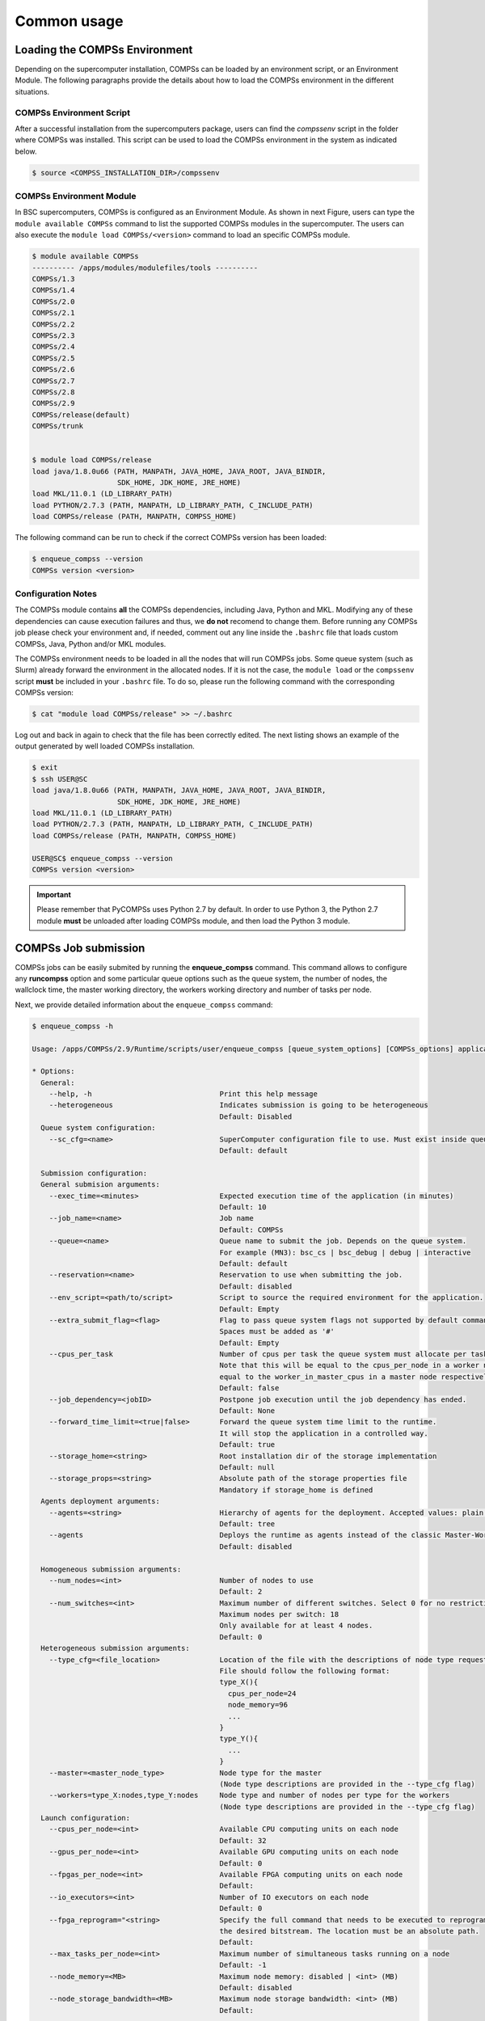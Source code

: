 Common usage
============

Loading the COMPSs Environment
------------------------------
Depending on the supercomputer installation, COMPSs can be loaded by an
environment script, or an Environment Module. The following paragraphs
provide the details about how to load the COMPSs environment in the different
situations.

COMPSs Environment Script
~~~~~~~~~~~~~~~~~~~~~~~~~
After a successful installation from the supercomputers package, users can find
the *compssenv* script in the folder where COMPSs was installed. This script can
be used to load the COMPSs environment in the system as indicated below.

.. code-block:: console

    $ source <COMPSS_INSTALLATION_DIR>/compssenv

COMPSs Environment Module
~~~~~~~~~~~~~~~~~~~~~~~~~

In BSC supercomputers, COMPSs is configured as an Environment Module. As shown in
next Figure, users can type the ``module available COMPSs`` command to list the
supported COMPSs modules in the supercomputer. The users can also execute the
``module load COMPSs/<version>`` command to load an specific COMPSs module.

.. code-block:: console

    $ module available COMPSs
    ---------- /apps/modules/modulefiles/tools ----------
    COMPSs/1.3
    COMPSs/1.4
    COMPSs/2.0
    COMPSs/2.1
    COMPSs/2.2
    COMPSs/2.3
    COMPSs/2.4
    COMPSs/2.5
    COMPSs/2.6
    COMPSs/2.7
    COMPSs/2.8
    COMPSs/2.9
    COMPSs/release(default)
    COMPSs/trunk


    $ module load COMPSs/release
    load java/1.8.0u66 (PATH, MANPATH, JAVA_HOME, JAVA_ROOT, JAVA_BINDIR,
                        SDK_HOME, JDK_HOME, JRE_HOME)
    load MKL/11.0.1 (LD_LIBRARY_PATH)
    load PYTHON/2.7.3 (PATH, MANPATH, LD_LIBRARY_PATH, C_INCLUDE_PATH)
    load COMPSs/release (PATH, MANPATH, COMPSS_HOME)

The following command can be run to check if the correct COMPSs version
has been loaded:

.. code-block:: console

    $ enqueue_compss --version
    COMPSs version <version>

Configuration Notes
~~~~~~~~~~~~~~~~~~~

The COMPSs module contains **all** the COMPSs dependencies, including
Java, Python and MKL. Modifying any of these dependencies can cause
execution failures and thus, we **do not** recomend to change them.
Before running any COMPSs job please check your environment and, if
needed, comment out any line inside the ``.bashrc`` file that loads
custom COMPSs, Java, Python and/or MKL modules.

The COMPSs environment needs to be loaded in all the nodes that will run
COMPSs jobs. Some queue system (such as Slurm) already forward the environment
in the allocated nodes. If it is not the case, the ``module load`` or the
``compssenv`` script **must** be included in your ``.bashrc`` file. To do so,
please run the following command with the corresponding COMPSs version:

.. code-block:: console

    $ cat "module load COMPSs/release" >> ~/.bashrc

Log out and back in again to check that the file has been correctly
edited. The next listing shows an example of the output generated by
well loaded COMPSs installation.

.. code-block:: console

    $ exit
    $ ssh USER@SC
    load java/1.8.0u66 (PATH, MANPATH, JAVA_HOME, JAVA_ROOT, JAVA_BINDIR,
                        SDK_HOME, JDK_HOME, JRE_HOME)
    load MKL/11.0.1 (LD_LIBRARY_PATH)
    load PYTHON/2.7.3 (PATH, MANPATH, LD_LIBRARY_PATH, C_INCLUDE_PATH)
    load COMPSs/release (PATH, MANPATH, COMPSS_HOME)

    USER@SC$ enqueue_compss --version
    COMPSs version <version>

.. important::
   Please remember that PyCOMPSs uses Python 2.7 by default. In order to
   use Python 3, the Python 2.7 module **must** be unloaded after loading
   COMPSs module, and then load the Python 3 module.

COMPSs Job submission
---------------------

COMPSs jobs can be easily submited by running the **enqueue_compss**
command. This command allows to configure any **runcompss** option and
some particular queue options such as the queue system, the number of
nodes, the wallclock time, the master working directory, the workers
working directory and number of tasks per node.

Next, we provide detailed information about the ``enqueue_compss``
command:

.. code-block:: console

    $ enqueue_compss -h

    Usage: /apps/COMPSs/2.9/Runtime/scripts/user/enqueue_compss [queue_system_options] [COMPSs_options] application_name application_arguments

    * Options:
      General:
        --help, -h                              Print this help message
        --heterogeneous                         Indicates submission is going to be heterogeneous
                                                Default: Disabled
      Queue system configuration:
        --sc_cfg=<name>                         SuperComputer configuration file to use. Must exist inside queues/cfgs/
                                                Default: default

      Submission configuration:
      General submision arguments:
        --exec_time=<minutes>                   Expected execution time of the application (in minutes)
                                                Default: 10
        --job_name=<name>                       Job name
                                                Default: COMPSs
        --queue=<name>                          Queue name to submit the job. Depends on the queue system.
                                                For example (MN3): bsc_cs | bsc_debug | debug | interactive
                                                Default: default
        --reservation=<name>                    Reservation to use when submitting the job.
                                                Default: disabled
        --env_script=<path/to/script>           Script to source the required environment for the application.
                                                Default: Empty
        --extra_submit_flag=<flag>              Flag to pass queue system flags not supported by default command flags.
                                                Spaces must be added as '#'
                                                Default: Empty
        --cpus_per_task                         Number of cpus per task the queue system must allocate per task.
                                                Note that this will be equal to the cpus_per_node in a worker node and
                                                equal to the worker_in_master_cpus in a master node respectively.
                                                Default: false
        --job_dependency=<jobID>                Postpone job execution until the job dependency has ended.
                                                Default: None
        --forward_time_limit=<true|false>       Forward the queue system time limit to the runtime.
                                                It will stop the application in a controlled way.
                                                Default: true
        --storage_home=<string>                 Root installation dir of the storage implementation
                                                Default: null
        --storage_props=<string>                Absolute path of the storage properties file
                                                Mandatory if storage_home is defined
      Agents deployment arguments:
        --agents=<string>                       Hierarchy of agents for the deployment. Accepted values: plain|tree
                                                Default: tree
        --agents                                Deploys the runtime as agents instead of the classic Master-Worker deployment.
                                                Default: disabled

      Homogeneous submission arguments:
        --num_nodes=<int>                       Number of nodes to use
                                                Default: 2
        --num_switches=<int>                    Maximum number of different switches. Select 0 for no restrictions.
                                                Maximum nodes per switch: 18
                                                Only available for at least 4 nodes.
                                                Default: 0
      Heterogeneous submission arguments:
        --type_cfg=<file_location>              Location of the file with the descriptions of node type requests
                                                File should follow the following format:
                                                type_X(){
                                                  cpus_per_node=24
                                                  node_memory=96
                                                  ...
                                                }
                                                type_Y(){
                                                  ...
                                                }
        --master=<master_node_type>             Node type for the master
                                                (Node type descriptions are provided in the --type_cfg flag)
        --workers=type_X:nodes,type_Y:nodes     Node type and number of nodes per type for the workers
                                                (Node type descriptions are provided in the --type_cfg flag)
      Launch configuration:
        --cpus_per_node=<int>                   Available CPU computing units on each node
                                                Default: 32
        --gpus_per_node=<int>                   Available GPU computing units on each node
                                                Default: 0
        --fpgas_per_node=<int>                  Available FPGA computing units on each node
                                                Default:
        --io_executors=<int>                    Number of IO executors on each node
                                                Default: 0
        --fpga_reprogram="<string>              Specify the full command that needs to be executed to reprogram the FPGA with
                                                the desired bitstream. The location must be an absolute path.
                                                Default:
        --max_tasks_per_node=<int>              Maximum number of simultaneous tasks running on a node
                                                Default: -1
        --node_memory=<MB>                      Maximum node memory: disabled | <int> (MB)
                                                Default: disabled
        --node_storage_bandwidth=<MB>           Maximum node storage bandwidth: <int> (MB)
                                                Default:

        --network=<name>                        Communication network for transfers: default | ethernet | infiniband | data.
                                                Default: ethernet

        --prolog="<string>"                     Task to execute before launching COMPSs (Notice the quotes)
                                                If the task has arguments split them by "," rather than spaces.
                                                This argument can appear multiple times for more than one prolog action
                                                Default: Empty
        --epilog="<string>"                     Task to execute after executing the COMPSs application (Notice the quotes)
                                                If the task has arguments split them by "," rather than spaces.
                                                This argument can appear multiple times for more than one epilog action
                                                Default: Empty

        --master_working_dir=<path>             Working directory of the application
                                                Default: .
        --worker_working_dir=<name | path>      Worker directory. Use: local_disk | shared_disk | <path>
                                                Default: local_disk

        --worker_in_master_cpus=<int>           Maximum number of CPU computing units that the master node can run as worker. Cannot exceed cpus_per_node.
                                                Default: 0
        --worker_in_master_memory=<int> MB      Maximum memory in master node assigned to the worker. Cannot exceed the node_memory.
                                                Mandatory if worker_in_master_cpus is specified.
                                                Default: disabled
        --worker_port_range=<min>,<max>         Port range used by the NIO adaptor at the worker side
                                                Default: 43001,43005
        --jvm_worker_in_master_opts="<string>"  Extra options for the JVM of the COMPSs Worker in the Master Node.
                                                Each option separed by "," and without blank spaces (Notice the quotes)
                                                Default:
        --container_image=<path>                Runs the application by means of a container engine image
                                                Default: Empty
        --container_compss_path=<path>          Path where compss is installed in the container image
                                                Default: /opt/COMPSs
        --container_opts="<string>"             Options to pass to the container engine
                                                Default: empty
        --elasticity=<max_extra_nodes>          Activate elasticity specifiying the maximum extra nodes (ONLY AVAILABLE FORM SLURM CLUSTERS WITH NIO ADAPTOR)
                                                Default: 0
        --automatic_scaling=<bool>              Enable or disable the runtime automatic scaling (for elasticity)
                                                Default: true
        --jupyter_notebook=<path>,              Swap the COMPSs master initialization with jupyter notebook from the specified path.
        --jupyter_notebook                      Default: false
        --ipython                               Swap the COMPSs master initialization with ipython.
                                                Default: empty


      Runcompss configuration:


      Tools enablers:
        --graph=<bool>, --graph, -g             Generation of the complete graph (true/false)
                                                When no value is provided it is set to true
                                                Default: false
        --tracing=<level>, --tracing, -t        Set generation of traces and/or tracing level ( [ true | basic ] | advanced | scorep | arm-map | arm-ddt | false)
                                                True and basic levels will produce the same traces.
                                                When no value is provided it is set to 1
                                                Default: 0
        --monitoring=<int>, --monitoring, -m    Period between monitoring samples (milliseconds)
                                                When no value is provided it is set to 2000
                                                Default: 0
        --external_debugger=<int>,
        --external_debugger                     Enables external debugger connection on the specified port (or 9999 if empty)
                                                Default: false
        --jmx_port=<int>                        Enable JVM profiling on specified port

      Runtime configuration options:
        --task_execution=<compss|storage>       Task execution under COMPSs or Storage.
                                                Default: compss
        --storage_impl=<string>                 Path to an storage implementation. Shortcut to setting pypath and classpath. See Runtime/storage in your installation folder.
        --storage_conf=<path>                   Path to the storage configuration file
                                                Default: null
        --project=<path>                        Path to the project XML file
                                                Default: /opt/COMPSs//Runtime/configuration/xml/projects/default_project.xml
        --resources=<path>                      Path to the resources XML file
                                                Default: /opt/COMPSs//Runtime/configuration/xml/resources/default_resources.xml
        --lang=<name>                           Language of the application (java/c/python)
                                                Default: Inferred is possible. Otherwise: java
        --summary                               Displays a task execution summary at the end of the application execution
                                                Default: false
        --log_level=<level>, --debug, -d        Set the debug level: off | info | api | debug | trace
                                                Warning: Off level compiles with -O2 option disabling asserts and __debug__
                                                Default: off

      Advanced options:
        --extrae_config_file=<path>             Sets a custom extrae config file. Must be in a shared disk between all COMPSs workers.
                                                Default: null
        --extrae_config_file_python=<path>      Sets a custom extrae config file for python. Must be in a shared disk between all COMPSs workers.
                                                Default: null
        --trace_label=<string>                  Add a label in the generated trace file. Only used in the case of tracing is activated.
                                                Default: None
        --comm=<ClassName>                      Class that implements the adaptor for communications
                                                Supported adaptors:
                                                      ├── es.bsc.compss.nio.master.NIOAdaptor
                                                      └── es.bsc.compss.gat.master.GATAdaptor
                                                Default: es.bsc.compss.nio.master.NIOAdaptor
        --conn=<className>                      Class that implements the runtime connector for the cloud
                                                Supported connectors:
                                                      ├── es.bsc.compss.connectors.DefaultSSHConnector
                                                      └── es.bsc.compss.connectors.DefaultNoSSHConnector
                                                Default: es.bsc.compss.connectors.DefaultSSHConnector
        --streaming=<type>                      Enable the streaming mode for the given type.
                                                Supported types: FILES, OBJECTS, PSCOS, ALL, NONE
                                                Default: NONE
        --streaming_master_name=<str>           Use an specific streaming master node name.
                                                Default: null
        --streaming_master_port=<int>           Use an specific port for the streaming master.
                                                Default: null
        --scheduler=<className>                 Class that implements the Scheduler for COMPSs
                                                Supported schedulers:
                                                      ├── es.bsc.compss.scheduler.fifodatalocation.FIFODataLocationScheduler
                                                      ├── es.bsc.compss.scheduler.fifonew.FIFOScheduler
                                                      ├── es.bsc.compss.scheduler.fifodatanew.FIFODataScheduler
                                                      ├── es.bsc.compss.scheduler.lifonew.LIFOScheduler
                                                      ├── es.bsc.compss.components.impl.TaskScheduler
                                                      └── es.bsc.compss.scheduler.loadbalancing.LoadBalancingScheduler
                                                Default: es.bsc.compss.scheduler.loadbalancing.LoadBalancingScheduler
        --scheduler_config_file=<path>          Path to the file which contains the scheduler configuration.
                                                Default: Empty
        --library_path=<path>                   Non-standard directories to search for libraries (e.g. Java JVM library, Python library, C binding library)
                                                Default: Working Directory
        --classpath=<path>                      Path for the application classes / modules
                                                Default: Working Directory
        --appdir=<path>                         Path for the application class folder.
                                                Default: /home/user
        --pythonpath=<path>                     Additional folders or paths to add to the PYTHONPATH
                                                Default: /home/user
        --env_script=<path>                     Path to the script file where the application environment variables are defined.
                                                COMPSs sources this script before running the application.
                                                Default: Empty
        --base_log_dir=<path>                   Base directory to store COMPSs log files (a .COMPSs/ folder will be created inside this location)
                                                Default: User home
        --specific_log_dir=<path>               Use a specific directory to store COMPSs log files (no sandbox is created)
                                                Warning: Overwrites --base_log_dir option
                                                Default: Disabled
        --uuid=<int>                            Preset an application UUID
                                                Default: Automatic random generation
        --master_name=<string>                  Hostname of the node to run the COMPSs master
                                                Default:
        --master_port=<int>                     Port to run the COMPSs master communications.
                                                Only for NIO adaptor
                                                Default: [43000,44000]
        --jvm_master_opts="<string>"            Extra options for the COMPSs Master JVM. Each option separed by "," and without blank spaces (Notice the quotes)
                                                Default:
        --jvm_workers_opts="<string>"           Extra options for the COMPSs Workers JVMs. Each option separed by "," and without blank spaces (Notice the quotes)
                                                Default: -Xms1024m,-Xmx1024m,-Xmn400m
        --cpu_affinity="<string>"               Sets the CPU affinity for the workers
                                                Supported options: disabled, automatic, user defined map of the form "0-8/9,10,11/12-14,15,16"
                                                Default: automatic
        --gpu_affinity="<string>"               Sets the GPU affinity for the workers
                                                Supported options: disabled, automatic, user defined map of the form "0-8/9,10,11/12-14,15,16"
                                                Default: automatic
        --fpga_affinity="<string>"              Sets the FPGA affinity for the workers
                                                Supported options: disabled, automatic, user defined map of the form "0-8/9,10,11/12-14,15,16"
                                                Default: automatic
        --fpga_reprogram="<string>"             Specify the full command that needs to be executed to reprogram the FPGA with the desired bitstream. The location must be an absolute path.
                                                Default:
        --io_executors=<int>                    IO Executors per worker
                                                Default: 0
        --task_count=<int>                      Only for C/Python Bindings. Maximum number of different functions/methods, invoked from the application, that have been selected as tasks
                                                Default: 50
        --input_profile=<path>                  Path to the file which stores the input application profile
                                                Default: Empty
        --output_profile=<path>                 Path to the file to store the application profile at the end of the execution
                                                Default: Empty
        --PyObject_serialize=<bool>             Only for Python Binding. Enable the object serialization to string when possible (true/false).
                                                Default: false
        --persistent_worker_c=<bool>            Only for C Binding. Enable the persistent worker in c (true/false).
                                                Default: false
        --enable_external_adaptation=<bool>     Enable external adaptation. This option will disable the Resource Optimizer.
                                                Default: false
        --gen_coredump                          Enable master coredump generation
                                                Default: false
        --keep_workingdir                       Do not remove the worker working directory after the execution
                                                Default: false
        --python_interpreter=<string>           Python interpreter to use (python/python2/python3).
                                                Default: python Version:
        --python_propagate_virtual_environment=<true>  Propagate the master virtual environment to the workers (true/false).
                                                       Default: true
        --python_mpi_worker=<false>             Use MPI to run the python worker instead of multiprocessing. (true/false).
                                                Default: false
        --python_memory_profile                 Generate a memory profile of the master.
                                                Default: false
        --python_worker_cache=<string>          Python worker cache (true/size/false).
                                                Only for NIO without mpi worker and python >= 3.8.
                                                Default: false
        --wall_clock_limit=<int>                Maximum duration of the application (in seconds).
                                                Default: 0

    * Application name:
        For Java applications:   Fully qualified name of the application
        For C applications:      Path to the master binary
        For Python applications: Path to the .py file containing the main program

    * Application arguments:
        Command line arguments to pass to the application. Can be empty.


.. ATTENTION::
  From COMPSs 2.8 version, the ``worker_working_dir`` has changed its built-in
  values to be more generic. The current values are: ``local_disk`` which
  substitutes the former ``scratch`` value; and ``shared_disk`` which replaces the
  ``gpfs`` value.


Walltime
--------

As with the ``runcompss`` command, the ``enqueue_compss`` command also provides
the ``--wall_clock_limit`` for the users to specify the maximum execution time
for the application (in seconds). If the time is reached, the execution is stopped.

Do not confuse with ``--exec_time``, since ``exec_time`` indicates the walltime
for the queuing system, whilst ``wall_clock_limit`` is for COMPSs.
Consequently, if the ``exec_time`` is reached, the queuing system will arise
an exception and the execution will be stopped suddenly (potentially causing
loose of data).
However, if the ``wall_clock_limit`` is reached, the COMPSs runtime stops and
grabs all data safely.

.. TIP::

    It is a good practice to define the ``--wall_clock_limit`` with less time
    than defined for ``--exec_time``, so that the COMPSs runtime can stop the
    execution safely and ensure that no data is lost.


PyCOMPSs within interactive jobs
--------------------------------

PyCOMPSs can be used in interactive jobs through the use of ipython. To this
end, the first thing is to request an interactive job. For example, an
interactive job with Slurm for one node with 48 cores (as in MareNostrum 4)
can be requested as follows:

.. code-block:: console

    $ salloc --qos=debug -N1 -n48

    salloc: Pending job allocation 12189081
    salloc: job 12189081 queued and waiting for resources
    salloc: job 12189081 has been allocated resources
    salloc: Granted job allocation 12189081
    salloc: Waiting for resource configuration
    salloc: Nodes s02r2b27 are ready for job

When the job starts running, the terminal directly opens within the given node.

Then, it is necessary to start the COMPSs infrastructure in the given nodes.
To this end, the following command will start one worker with 24 cores
(default worker in master), and then launch the *ipython* interpreter:

.. code-block:: console

    $ launch_compss \
      --sc_cfg=mn.cfg \
      --master_node="$SLURMD_NODENAME" \
      --worker_nodes="" \
      --ipython \
      --pythonpath=$(pwd) \
      "dummy"

Note that the *launch_compss* command requires the supercomputing configuration
file, which in the MareNostrum 4 case is *mn.cfg* (more information about the
supercomputer configuration can be found in
:ref:`Sections/01_Installation/04_Supercomputers:Configuration Files`).
In addition, requires to define which node is going to be the master, and
which ones the workers (if none, takes the default worker in master).
Finally, the *--ipython* flag indicates that use ipython is expected.

When ipython is started, the COMPSs infrastructure is ready, and the user can
start running interactive commands considering the PyCOMPSs API for jupyter
notebook (see Jupyter :ref:`Sections/02_App_Development/02_Python/03_Jupyter_integration:API calls`).
